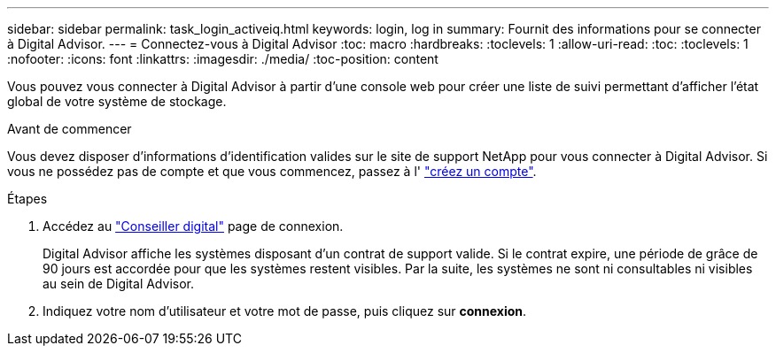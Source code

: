 ---
sidebar: sidebar 
permalink: task_login_activeiq.html 
keywords: login, log in 
summary: Fournit des informations pour se connecter à Digital Advisor. 
---
= Connectez-vous à Digital Advisor
:toc: macro
:hardbreaks:
:toclevels: 1
:allow-uri-read: 
:toc: 
:toclevels: 1
:nofooter: 
:icons: font
:linkattrs: 
:imagesdir: ./media/
:toc-position: content


[role="lead"]
Vous pouvez vous connecter à Digital Advisor à partir d'une console web pour créer une liste de suivi permettant d'afficher l'état global de votre système de stockage.

.Avant de commencer
Vous devez disposer d'informations d'identification valides sur le site de support NetApp pour vous connecter à Digital Advisor. Si vous ne possédez pas de compte et que vous commencez, passez à l' link:https://mysupport.netapp.com/info/web/ECMLP2458178.html["créez un compte"^].

.Étapes
. Accédez au link:https://activeiq.netapp.com/?source=onlinedocs["Conseiller digital"^] page de connexion.
+
Digital Advisor affiche les systèmes disposant d'un contrat de support valide. Si le contrat expire, une période de grâce de 90 jours est accordée pour que les systèmes restent visibles. Par la suite, les systèmes ne sont ni consultables ni visibles au sein de Digital Advisor.

. Indiquez votre nom d'utilisateur et votre mot de passe, puis cliquez sur *connexion*.


